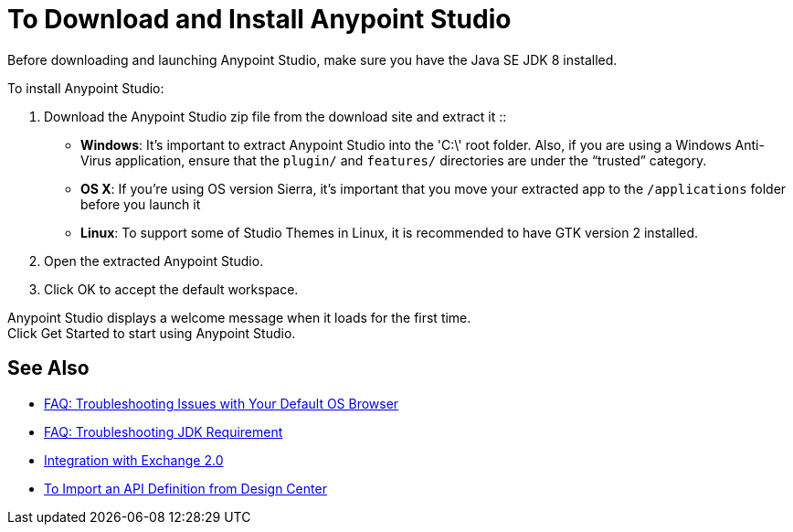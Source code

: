 = To Download and Install Anypoint Studio

Before downloading and launching Anypoint Studio, make sure you have the Java SE JDK 8 installed.

To install Anypoint Studio:

. Download the Anypoint Studio zip file from the download site and extract it
::
* *Windows*: It's important to extract Anypoint Studio into the 'C:\' root folder. Also, if you are using a Windows Anti-Virus application, ensure that the `plugin/` and `features/` directories are under the “trusted” category.
+
* *OS X*: If you're using OS version Sierra, it's important that you move your extracted app to the `/applications` folder before you launch it
+
* *Linux*: To support some of Studio Themes in Linux, it is recommended to have GTK version 2 installed.

. Open the extracted Anypoint Studio.
. Click OK to accept the default workspace.

Anypoint Studio displays a welcome message when it loads for the first time. +
Click Get Started to start using Anypoint Studio.


== See Also

* link:/anypoint-studio/v/6/troubleshooting-studio[FAQ: Troubleshooting Issues with Your Default OS Browser]
* link:/anypoint-studio/v/6/faq-jdk-requirement[FAQ: Troubleshooting JDK Requirement]
* link:/anypoint-studio/v/6/exchange-integration[Integration with Exchange 2.0]
* link:/anypoint-studio/v/6/import-api-def-dc[To Import an API Definition from Design Center]
